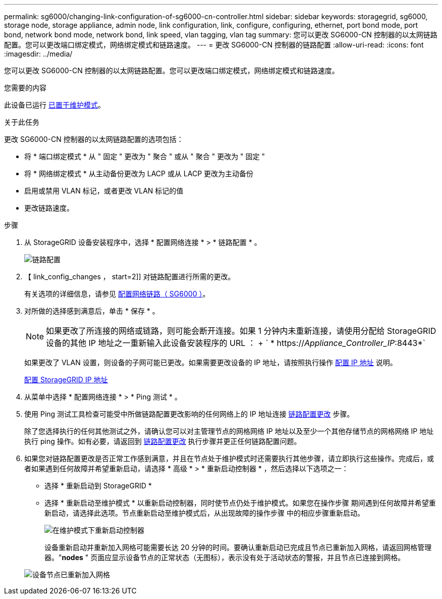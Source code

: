 ---
permalink: sg6000/changing-link-configuration-of-sg6000-cn-controller.html 
sidebar: sidebar 
keywords: storagegrid, sg6000, storage node, storage appliance, admin node, link configuration, link, configure, configuring, ethernet, port bond mode, port bond, network bond mode, network bond, link speed, vlan tagging, vlan tag 
summary: 您可以更改 SG6000-CN 控制器的以太网链路配置。您可以更改端口绑定模式，网络绑定模式和链路速度。 
---
= 更改 SG6000-CN 控制器的链路配置
:allow-uri-read: 
:icons: font
:imagesdir: ../media/


[role="lead"]
您可以更改 SG6000-CN 控制器的以太网链路配置。您可以更改端口绑定模式，网络绑定模式和链路速度。

.您需要的内容
此设备已运行 xref:placing-appliance-into-maintenance-mode.adoc[已置于维护模式]。

.关于此任务
更改 SG6000-CN 控制器的以太网链路配置的选项包括：

* 将 * 端口绑定模式 * 从 " 固定 " 更改为 " 聚合 " 或从 " 聚合 " 更改为 " 固定 "
* 将 * 网络绑定模式 * 从主动备份更改为 LACP 或从 LACP 更改为主动备份
* 启用或禁用 VLAN 标记，或者更改 VLAN 标记的值
* 更改链路速度。


.步骤
. 从 StorageGRID 设备安装程序中，选择 * 配置网络连接 * > * 链路配置 * 。
+
image::../media/link_configuration_option.gif[链路配置]

. 【 link_config_changes ， start=2]] 对链路配置进行所需的更改。
+
有关选项的详细信息，请参见 xref:configuring-network-links-sg6000.adoc[配置网络链路（ SG6000 ）]。

. 对所做的选择感到满意后，单击 * 保存 * 。
+

NOTE: 如果更改了所连接的网络或链路，则可能会断开连接。如果 1 分钟内未重新连接，请使用分配给 StorageGRID 设备的其他 IP 地址之一重新输入此设备安装程序的 URL ： + ` * https://_Appliance_Controller_IP_:8443*`

+
如果更改了 VLAN 设置，则设备的子网可能已更改。如果需要更改设备的 IP 地址，请按照执行操作 xref:../maintain/configuring-ip-addresses.adoc[配置 IP 地址] 说明。

+
xref:configuring-storagegrid-ip-addresses-sg6000.adoc[配置 StorageGRID IP 地址]

. 从菜单中选择 * 配置网络连接 * > * Ping 测试 * 。
. 使用 Ping 测试工具检查可能受中所做链路配置更改影响的任何网络上的 IP 地址连接 <<link_config_changes,链路配置更改>> 步骤。
+
除了您选择执行的任何其他测试之外，请确认您可以对主管理节点的网格网络 IP 地址以及至少一个其他存储节点的网格网络 IP 地址执行 ping 操作。如有必要，请返回到 <<link_config_changes,链路配置更改>> 执行步骤并更正任何链路配置问题。

. 如果您对链路配置更改是否正常工作感到满意，并且在节点处于维护模式时还需要执行其他步骤，请立即执行这些操作。完成后，或者如果遇到任何故障并希望重新启动，请选择 * 高级 * > * 重新启动控制器 * ，然后选择以下选项之一：
+
** 选择 * 重新启动到 StorageGRID *
** 选择 * 重新启动至维护模式 * 以重新启动控制器，同时使节点仍处于维护模式。如果您在操作步骤 期间遇到任何故障并希望重新启动，请选择此选项。节点重新启动至维护模式后，从出现故障的操作步骤 中的相应步骤重新启动。
+
image::../media/reboot_controller_from_maintenance_mode.png[在维护模式下重新启动控制器]

+
设备重新启动并重新加入网格可能需要长达 20 分钟的时间。要确认重新启动已完成且节点已重新加入网格，请返回网格管理器。"*nodes* " 页面应显示设备节点的正常状态（无图标），表示没有处于活动状态的警报，并且节点已连接到网格。

+
image::../media/nodes_menu.png[设备节点已重新加入网格]





